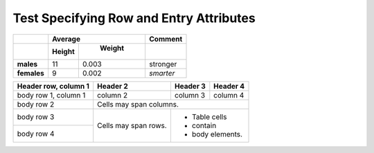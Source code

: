 Test Specifying Row and Entry Attributes
----------------------------------------

.. perl:: 
   $main::opt_D{'rowattr'}='valign="top"'; "";
   sub blue { $main::opt_D{'entryattr'} = 'bgcolor="blue"'; "" }
   sub red { $main::opt_D{'entryattr'} = 'bgcolor="red"'; "" }
   sub clear { delete $main::opt_D{'entryattr'}; "" }
   sub bottom { $main::opt_D{'rowattr'}='valign="bottom"'; "" }

=========== ============= ============= =============
..	      **Average**                **Comment**
----------- --------------------------- -------------
..	     **Height**    **Weight**   .. perl::
                                           clear();
             .. perl::    .. perl::
                blue();      red();
=========== ============= ============= =============
**males**              11         0.003 stronger
**females**             9         0.002 *smarter*
=========== ============= ============= =============

+------------------------+------------+----------+----------+
| Header row, column 1   | Header 2   | Header 3 | Header 4 |
+========================+============+==========+==========+
| body row 1, column 1   | column 2   | column 3 | column 4 |
+------------------------+------------+----------+----------+
| body row 2             | Cells may span columns.          |
|                        |                                  |
| .. perl:: blue();      | .. perl:: red();                 |
+------------------------+------------+---------------------+
| body row 3             | Cells may  | - Table cells       |
|                        | span rows. | - contain           |
| .. perl:: bottom();    |            | - body elements.    |
| .. perl:: clear();     |            |                     |
+------------------------+            |                     |
| body row 4             |            |                     |
+------------------------+------------+---------------------+
